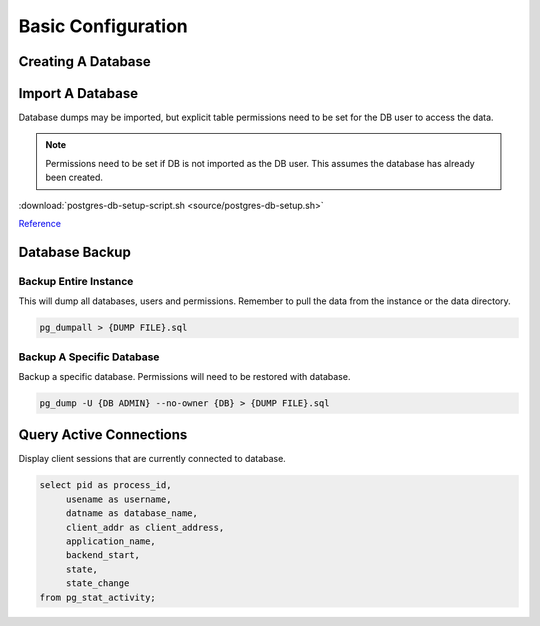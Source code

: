 .. _service-postgres-basic-configuration:

Basic Configuration
###################

.. _service-postgres-create-database:

Creating A Database
*******************

.. code-block:: psql
  :caption: Create new DB user and database.

  psql -U {ADMIN USER} -d postgres

  CREATE USER {DB USER} PASSWORD '{DB USER PASS}';
  CREATE DATABASE {DB USER};

  ALTER DATABASE {DB USER} OWNER TO {DB USER};
  GRANT ALL PRIVILEGES ON DATABASE {DB USER} TO {DB USER};

Import A Database
*****************
Database dumps may be imported, but explicit table permissions need to be set
for the DB user to access the data.

.. note::
  Permissions need to be set if DB is not imported as the DB user. This assumes
  the database has already been created.

.. code-block:: psql
  :caption: Import DB and set appropriate DB permissions.

  psql -v ON_ERROR_STOP=1 --username {DB ADMIN} {DB} < {DB DUMP}
  psql -U {ADMIN USER} -d postgres

  ALTER DATABASE {DB USER} OWNER TO {DB USER};
  GRANT ALL PRIVILEGES ON DATABASE {DB USER} TO {DB USER};
  \q

  for tbl in `psql -U {DB ADMIN} -qAt -c "select tablename from pg_tables where schemaname = 'public';" {DB}`; do psql -U {DB ADMIN} -c "alter table \"$tbl\" owner to {DB USER}" {DB}; done
  for tbl in `psql -U {DB ADMIN} -qAt -c "select sequence_name from information_schema.sequences where sequence_schema = 'public';" {DB}`; do psql -U {DB ADMIN} -c "alter sequence \"$tbl\" owner to {DB USER}" {DB}; done
  for tbl in `psql -U {DB ADMIN} -qAt -c "select table_name from information_schema.views where table_schema = 'public';" {DB}`; do psql -U {DB ADMIN} -c "alter view \"$tbl\" owner to {DB USER}" {DB}; done

:download:`postgres-db-setup-script.sh <source/postgres-db-setup.sh>`

`Reference <https://stackoverflow.com/questions/1348126/postgresql-modify-owner-on-all-tables-simultaneously-in-postgresql>`__

Database Backup
***************

Backup Entire Instance
======================
This will dump all databases, users and permissions. Remember to pull the data
from the instance or the data directory.

.. code-block:: bash

  pg_dumpall > {DUMP FILE}.sql

Backup A Specific Database
==========================
Backup a specific database. Permissions will need to be restored with database.

.. code-block:: bash

  pg_dump -U {DB ADMIN} --no-owner {DB} > {DUMP FILE}.sql

Query Active Connections
************************
Display client sessions that are currently connected to database.

.. code-block:: sql

  select pid as process_id,
       usename as username,
       datname as database_name,
       client_addr as client_address,
       application_name,
       backend_start,
       state,
       state_change
  from pg_stat_activity;
